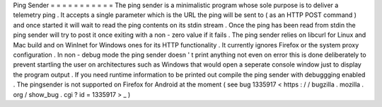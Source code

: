 Ping
Sender
=
=
=
=
=
=
=
=
=
=
=
The
ping
sender
is
a
minimalistic
program
whose
sole
purpose
is
to
deliver
a
telemetry
ping
.
It
accepts
a
single
parameter
which
is
the
URL
the
ping
will
be
sent
to
(
as
an
HTTP
POST
command
)
and
once
started
it
will
wait
to
read
the
ping
contents
on
its
stdin
stream
.
Once
the
ping
has
been
read
from
stdin
the
ping
sender
will
try
to
post
it
once
exiting
with
a
non
-
zero
value
if
it
fails
.
The
ping
sender
relies
on
libcurl
for
Linux
and
Mac
build
and
on
WinInet
for
Windows
ones
for
its
HTTP
functionality
.
It
currently
ignores
Firefox
or
the
system
proxy
configuration
.
In
non
-
debug
mode
the
ping
sender
doesn
'
t
print
anything
not
even
on
error
this
is
done
deliberately
to
prevent
startling
the
user
on
architectures
such
as
Windows
that
would
open
a
seperate
console
window
just
to
display
the
program
output
.
If
you
need
runtime
information
to
be
printed
out
compile
the
ping
sender
with
debuggging
enabled
.
The
pingsender
is
not
supported
on
Firefox
for
Android
at
the
moment
(
see
bug
1335917
<
https
:
/
/
bugzilla
.
mozilla
.
org
/
show_bug
.
cgi
?
id
=
1335917
>
_
)
